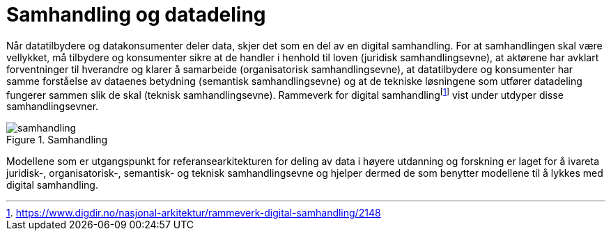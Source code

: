 = Samhandling og datadeling
:wysiwig_editing: 1
ifeval::[{wysiwig_editing} == 1]
:imagepath: ../images/
endif::[]
ifeval::[{wysiwig_editing} == 0]
:imagepath: main@unit-ra:unit-ra-datadeling-tilnærming:
endif::[]
:toc: left
:experimental:
:toclevels: 4
:sectnums:
:sectnumlevels: 9

Når datatilbydere og datakonsumenter deler data, skjer det som en del av
en digital samhandling. For at samhandlingen skal være vellykket, må
tilbydere og konsumenter sikre at de handler i henhold til loven
(juridisk samhandlingsevne), at aktørene har avklart forventninger til
hverandre og klarer å samarbeide (organisatorisk samhandlingsevne), at
datatilbydere og konsumenter har samme forståelse av dataenes betydning
(semantisk samhandlingsevne) og at de tekniske løsningene som utfører
datadeling fungerer sammen slik de skal (teknisk samhandlingsevne).
Rammeverk for digital
samhandlingfootnote:[https://www.digdir.no/nasjonal-arkitektur/rammeverk-digital-samhandling/2148]
vist under utdyper disse samhandlingsevner.

.Samhandling
image::{imagepath}samhandling.png[]

Modellene som er utgangspunkt for referansearkitekturen for deling av data i høyere utdanning og forskning er laget for å ivareta juridisk-,
organisatorisk-, semantisk- og teknisk samhandlingsevne og hjelper
dermed de som benytter modellene til å lykkes med digital samhandling.


